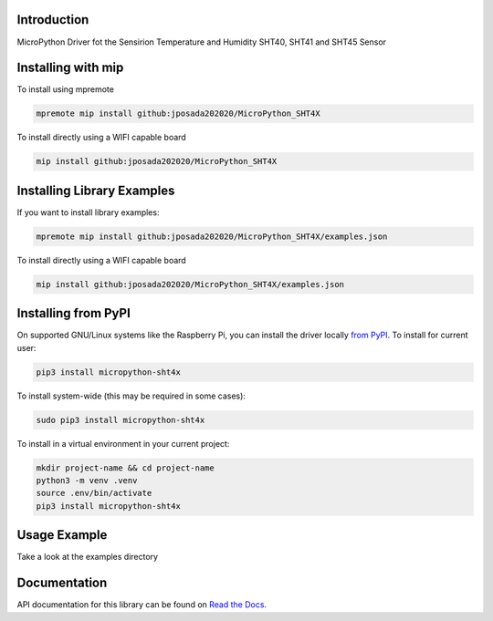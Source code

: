 Introduction
============


.. image:: https://readthedocs.org/projects/micropython-sht4x/badge/?version=latest
    :target: https://micropython-sht4x.readthedocs.io/en/latest/
    :alt: Documentation Status


.. image:: https://img.shields.io/badge/micropython-Ok-purple.svg
    :target: https://micropython.org
    :alt: micropython

.. image:: https://img.shields.io/pypi/v/micropython-sht4x.svg
    :alt: latest version on PyPI
    :target: https://pypi.python.org/pypi/micropython-sht4x

.. image:: https://static.pepy.tech/personalized-badge/micropython-sht4x?period=total&units=international_system&left_color=grey&right_color=blue&left_text=Pypi%20Downloads
    :alt: Total PyPI downloads
    :target: https://pepy.tech/project/micropython-sht4x

.. image:: https://img.shields.io/badge/code%20style-black-000000.svg
    :target: https://github.com/psf/black
    :alt: Code Style: Black

MicroPython Driver fot the Sensirion Temperature and Humidity SHT40, SHT41 and SHT45 Sensor


Installing with mip
====================
To install using mpremote

.. code-block:: shell

    mpremote mip install github:jposada202020/MicroPython_SHT4X

To install directly using a WIFI capable board

.. code-block:: shell

    mip install github:jposada202020/MicroPython_SHT4X


Installing Library Examples
============================

If you want to install library examples:

.. code-block:: shell

    mpremote mip install github:jposada202020/MicroPython_SHT4X/examples.json

To install directly using a WIFI capable board

.. code-block:: shell

    mip install github:jposada202020/MicroPython_SHT4X/examples.json


Installing from PyPI
=====================

On supported GNU/Linux systems like the Raspberry Pi, you can install the driver locally `from
PyPI <https://pypi.org/project/micropython-sht4x/>`_.
To install for current user:

.. code-block:: shell

    pip3 install micropython-sht4x

To install system-wide (this may be required in some cases):

.. code-block:: shell

    sudo pip3 install micropython-sht4x

To install in a virtual environment in your current project:

.. code-block:: shell

    mkdir project-name && cd project-name
    python3 -m venv .venv
    source .env/bin/activate
    pip3 install micropython-sht4x


Usage Example
=============

Take a look at the examples directory

Documentation
=============
API documentation for this library can be found on `Read the Docs <https://micropython-sht4x.readthedocs.io/en/latest/>`_.
